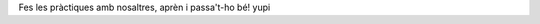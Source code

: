 .. title: Fes les pràctiques amb nosaltres
.. slug: practiques-amb-nosaltres

Fes les pràctiques amb nosaltres, aprèn i passa't-ho bé! yupi

